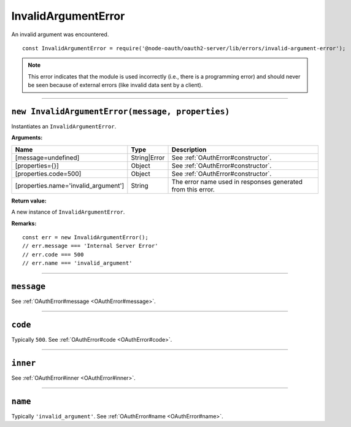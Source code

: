 ======================
 InvalidArgumentError
======================

An invalid argument was encountered.

::

  const InvalidArgumentError = require('@node-oauth/oauth2-server/lib/errors/invalid-argument-error');

.. note:: This error indicates that the module is used incorrectly (i.e., there is a programming error) and should never be seen because of external errors (like invalid data sent by a client).

--------

.. _InvalidArgumentError#constructor:

``new InvalidArgumentError(message, properties)``
=================================================

Instantiates an ``InvalidArgumentError``.

**Arguments:**

+--------------------------------------+--------------+-------------------------------------------------------------+
| Name                                 | Type         | Description                                                 |
+======================================+==============+=============================================================+
| [message=undefined]                  | String|Error | See :ref:`OAuthError#constructor`.                          |
+--------------------------------------+--------------+-------------------------------------------------------------+
| [properties={}]                      | Object       | See :ref:`OAuthError#constructor`.                          |
+--------------------------------------+--------------+-------------------------------------------------------------+
| [properties.code=500]                | Object       | See :ref:`OAuthError#constructor`.                          |
+--------------------------------------+--------------+-------------------------------------------------------------+
| [properties.name='invalid_argument'] | String       | The error name used in responses generated from this error. |
+--------------------------------------+--------------+-------------------------------------------------------------+

**Return value:**

A new instance of ``InvalidArgumentError``.

**Remarks:**

::

  const err = new InvalidArgumentError();
  // err.message === 'Internal Server Error'
  // err.code === 500
  // err.name === 'invalid_argument'

--------

.. _InvalidArgumentError#message:

``message``
===========

See :ref:`OAuthError#message <OAuthError#message>`.

--------

.. _InvalidArgumentError#code:

``code``
========

Typically ``500``. See :ref:`OAuthError#code <OAuthError#code>`.

--------

.. _InvalidArgumentError#inner:

``inner``
=========

See :ref:`OAuthError#inner <OAuthError#inner>`.

--------

.. _InvalidArgumentError#name:

``name``
========

Typically ``'invalid_argument'``. See :ref:`OAuthError#name <OAuthError#name>`.

